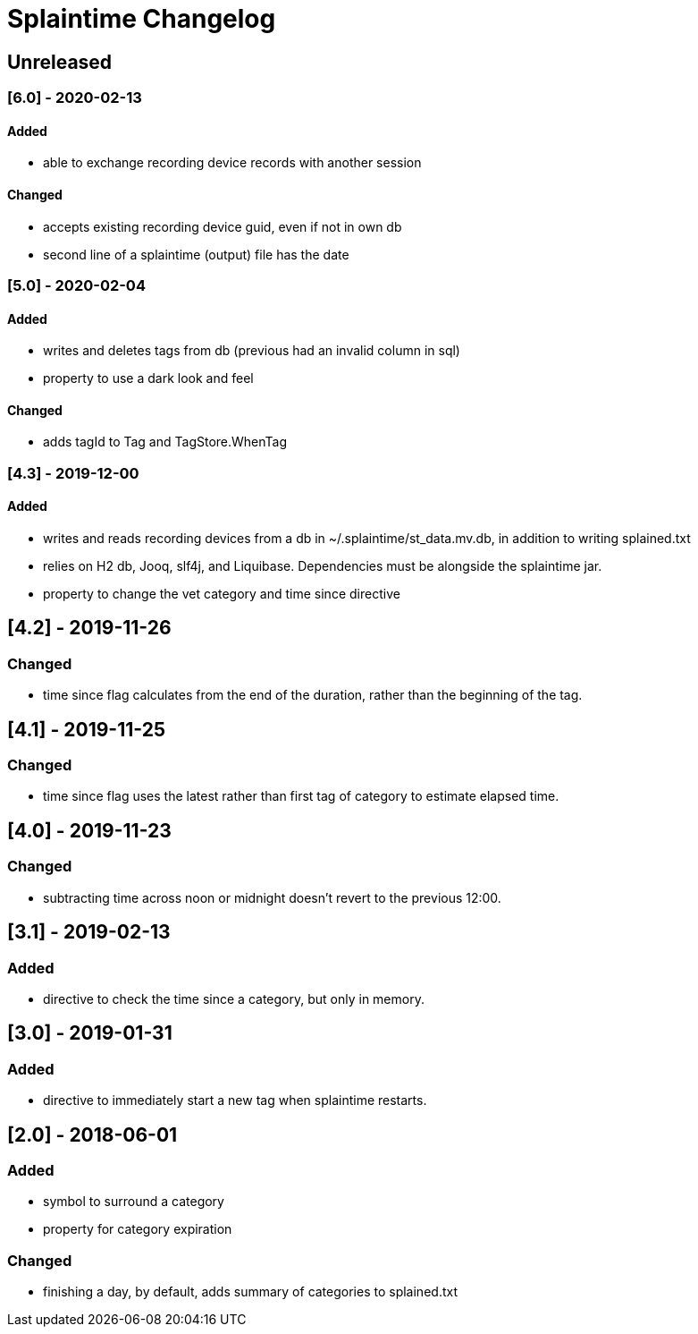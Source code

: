 
= Splaintime Changelog

== Unreleased


=== [6.0] - 2020-02-13

==== Added

* able to exchange recording device records with another session

==== Changed

* accepts existing recording device guid, even if not in own db
* second line of a splaintime (output) file has the date

=== [5.0] - 2020-02-04

==== Added

* writes and deletes tags from db (previous had an invalid column in sql)
* property to use a dark look and feel

==== Changed

* adds tagId to Tag and TagStore.WhenTag

=== [4.3] - 2019-12-00

==== Added

* writes and reads recording devices from a db in ~/.splaintime/st_data.mv.db, in addition to writing splained.txt
* relies on H2 db, Jooq, slf4j, and Liquibase. Dependencies must be alongside the splaintime jar.
* property to change the vet category and time since directive

== [4.2] - 2019-11-26

=== Changed

* time since flag calculates from the end of the duration, rather than the beginning of the tag.

== [4.1] - 2019-11-25

=== Changed

* time since flag uses the latest rather than first tag of category to estimate elapsed time.

== [4.0] - 2019-11-23

=== Changed

* subtracting time across noon or midnight doesn't revert to the previous 12:00.

== [3.1] - 2019-02-13

=== Added

* directive to check the time since a category, but only in memory.

== [3.0] - 2019-01-31

=== Added

* directive to immediately start a new tag when splaintime restarts.

// others

== [2.0] - 2018-06-01

=== Added

* symbol to surround a category
* property for category expiration

=== Changed

* finishing a day, by default, adds summary of categories to splained.txt


// Added Changed Removed
